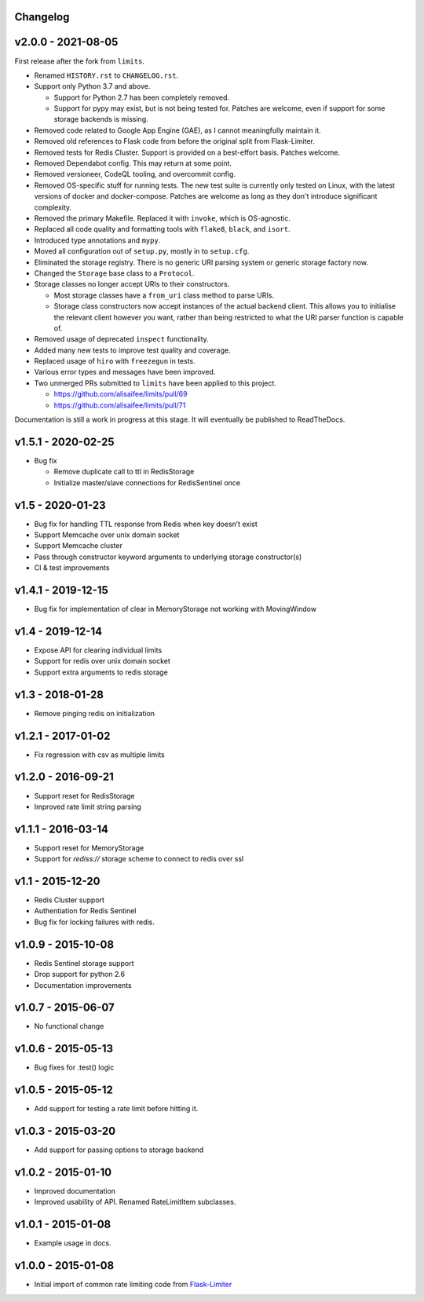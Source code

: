 .. :changelog:

Changelog
---------

v2.0.0 - 2021-08-05
-------------------

First release after the fork from ``limits``.

* Renamed ``HISTORY.rst`` to ``CHANGELOG.rst``.
* Support only Python 3.7 and above.

  * Support for Python 2.7 has been completely removed.
  * Support for pypy may exist, but is not being tested for. Patches are welcome, even if support for some storage backends is missing.
* Removed code related to Google App Engine (GAE), as I cannot meaningfully maintain it.
* Removed old references to Flask code from before the original split from Flask-Limiter.
* Removed tests for Redis Cluster. Support is provided on a best-effort basis. Patches welcome.
* Removed Dependabot config. This may return at some point.
* Removed versioneer, CodeQL tooling, and overcommit config.
* Removed OS-specific stuff for running tests. The new test suite is currently only tested on Linux, with the latest versions of docker and docker-compose.
  Patches are welcome as long as they don't introduce significant complexity.
* Removed the primary Makefile. Replaced it with ``invoke``, which is OS-agnostic.
* Replaced all code quality and formatting tools with ``flake8``, ``black``, and ``isort``.
* Introduced type annotations and ``mypy``.
* Moved all configuration out of ``setup.py``, mostly in to ``setup.cfg``.
* Eliminated the storage registry. There is no generic URI parsing system or generic storage factory now.
* Changed the ``Storage`` base class to a ``Protocol``.
* Storage classes no longer accept URIs to their constructors.

  * Most storage classes have a ``from_uri`` class method to parse URIs.
  * Storage class constructors now accept instances of the actual backend client.
    This allows you to initialise the relevant client however you want, rather than being restricted to what the URI parser function is capable of.
* Removed usage of deprecated ``inspect`` functionality.
* Added many new tests to improve test quality and coverage.
* Replaced usage of ``hiro`` with ``freezegun`` in tests.
* Various error types and messages have been improved.
* Two unmerged PRs submitted to ``limits`` have been applied to this project.

  * https://github.com/alisaifee/limits/pull/69
  * https://github.com/alisaifee/limits/pull/71

Documentation is still a work in progress at this stage. It will eventually be published to ReadTheDocs.

v1.5.1 - 2020-02-25
-------------------

* Bug fix

  * Remove duplicate call to ttl in RedisStorage
  * Initialize master/slave connections for RedisSentinel once

v1.5 - 2020-01-23
----

* Bug fix for handling TTL response from Redis when key doesn’t exist
* Support Memcache over unix domain socket
* Support Memcache cluster
* Pass through constructor keyword arguments to underlying storage
  constructor(s)
* CI & test improvements

v1.4.1 - 2019-12-15
-------------------

* Bug fix for implementation of clear in MemoryStorage
  not working with MovingWindow

v1.4 - 2019-12-14
-----------------

* Expose API for clearing individual limits
* Support for redis over unix domain socket
* Support extra arguments to redis storage

v1.3 - 2018-01-28
-----------------

* Remove pinging redis on initialization

v1.2.1 - 2017-01-02
-------------------

* Fix regression with csv as multiple limits

v1.2.0 - 2016-09-21
-------------------

* Support reset for RedisStorage
* Improved rate limit string parsing

v1.1.1 - 2016-03-14
-------------------

* Support reset for MemoryStorage
* Support for `rediss://` storage scheme to connect to redis over ssl

v1.1 - 2015-12-20
-----------------

* Redis Cluster support
* Authentiation for Redis Sentinel
* Bug fix for locking failures with redis.

v1.0.9 - 2015-10-08
-------------------

* Redis Sentinel storage support
* Drop support for python 2.6
* Documentation improvements

v1.0.7 - 2015-06-07
-------------------

* No functional change

v1.0.6 - 2015-05-13
-------------------

* Bug fixes for .test() logic

v1.0.5 - 2015-05-12
-------------------

* Add support for testing a rate limit before hitting it.

v1.0.3 - 2015-03-20
-------------------

* Add support for passing options to storage backend

v1.0.2 - 2015-01-10
-------------------

* Improved documentation
* Improved usability of API. Renamed RateLimitItem subclasses.

v1.0.1 - 2015-01-08
-------------------

* Example usage in docs.

v1.0.0 - 2015-01-08
-------------------

* Initial import of common rate limiting code from `Flask-Limiter <https://github.com/alisaifee/flask-limiter>`_

















